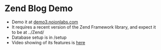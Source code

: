 * Zend Blog Demo
  - Demo it at [[http://demo3.noionlabs.com][demo3.noionlabs.com]]
  - It requires a recent version of the Zend Framework library, and expect it to
    be at ../Zend/
  - Database setup is in /setup
  - Video showing of its features is [[http://vimeo.com/35938463][here]]
